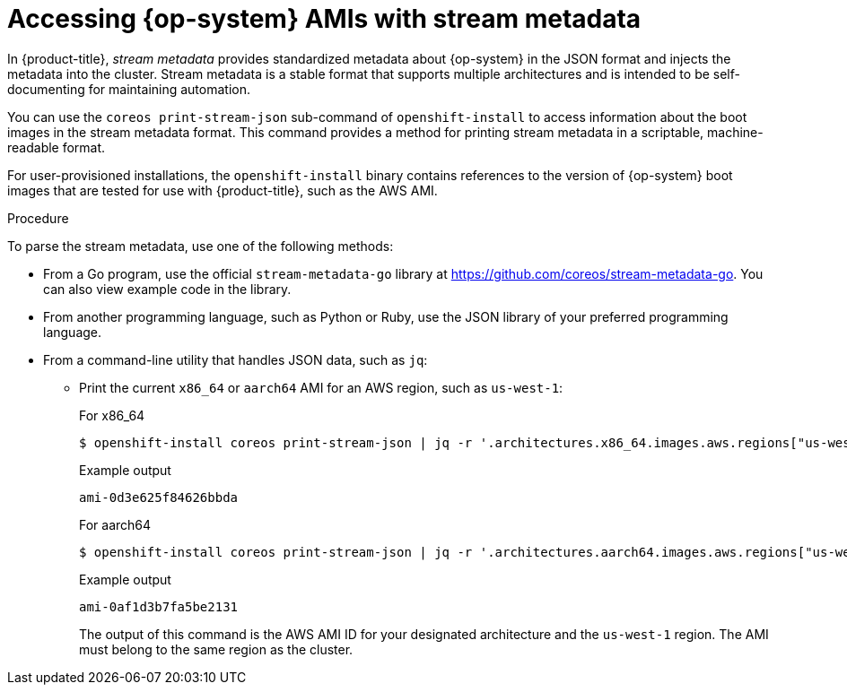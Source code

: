 //TODO: Add the module include to the following assemblies
//TODO: Create related modules for OpenStack (QCOW2) and Bare Metal (ISO)

// Module included in the following assemblies:
//
// * installing/installing_aws/installing-aws-user-infra.adoc
// * installing/installing_aws/installing-restricted-networks-aws.adoc

:_content-type: PROCEDURE
[id="installation-aws-ami-stream-metadata_{context}"]
= Accessing {op-system} AMIs with stream metadata

In {product-title}, _stream metadata_ provides standardized metadata about {op-system} in the JSON format and injects the metadata into the cluster. Stream metadata is a stable format that supports multiple architectures and is intended to be self-documenting for maintaining automation.

You can use the `coreos print-stream-json` sub-command of `openshift-install` to access information about the boot images in the stream metadata format. This command provides a method for printing stream metadata in a scriptable, machine-readable format.

For user-provisioned installations, the `openshift-install` binary contains references to the version of {op-system} boot images that are tested for use with {product-title}, such as the AWS AMI.

.Procedure

To parse the stream metadata, use one of the following methods:

* From a Go program, use the official `stream-metadata-go` library at https://github.com/coreos/stream-metadata-go. You can also view example code in the library.

* From another programming language, such as Python or Ruby, use the JSON library of your preferred programming language.

* From a command-line utility that handles JSON data, such as `jq`:

** Print the current `x86_64`
ifndef::openshift-origin[]
or `aarch64`
endif::openshift-origin[]
AMI for an AWS region, such as `us-west-1`:
+
.For x86_64
[source,terminal]
----
$ openshift-install coreos print-stream-json | jq -r '.architectures.x86_64.images.aws.regions["us-west-1"].image'
----
+
.Example output
[source,terminal]
----
ami-0d3e625f84626bbda
----
+
ifndef::openshift-origin[]
.For aarch64
[source,terminal]
----
$ openshift-install coreos print-stream-json | jq -r '.architectures.aarch64.images.aws.regions["us-west-1"].image'
----
+
.Example output 
[source,terminal]
----
ami-0af1d3b7fa5be2131
----
+
endif::openshift-origin[]
The output of this command is the AWS AMI ID for your designated architecture and the `us-west-1` region. The AMI must belong to the same region as the cluster.
